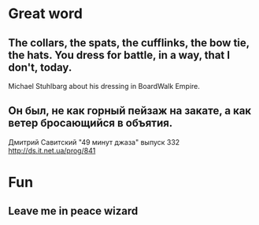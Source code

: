 * Great word
** The collars, the spats, the cufflinks, the bow tie, the hats. You dress for battle, in a way, that I don't, today.
Michael Stuhlbarg about his dressing in BoardWalk Empire.
** Он был, не как горный пейзаж на закате, а как ветер бросающийся в объятия.
Дмитрий Савитский "49 минут джаза" выпуск 332 http://ds.it.net.ua/prog/841
* Fun
** Leave me in peace wizard
